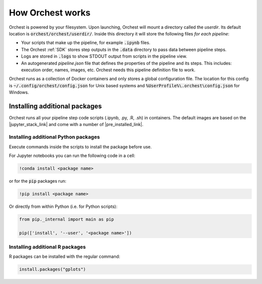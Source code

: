 How Orchest works
=================

Orchest is powered by your filesystem. Upon launching, Orchest will
mount a directory called the `userdir`. Its default location is
:code:`orchest/orchest/userdir/`. Inside this directory it will store the following
files `for each pipeline`:

* Your scripts that make up the pipeline, for example :code:`.ipynb` files.
* The Orchest :ref:`SDK` stores step outputs in the :code:`.data` directory to pass data between pipeline steps.
* Logs are stored in :code:`.logs` to show STDOUT output from scripts in the pipeline view.
* An autogenerated `pipeline.json` file that defines the properties of the pipeline and its steps.
  This includes: execution order, names, images, etc. Orchest needs this
  pipeline definition file to work.

Orchest runs as a collection of Docker containers and only stores a global configuration file. The
location for this config is :code:`~/.config/orchest/config.json` for Unix based systems and
:code:`%UserProfile%\.orchest\config.json` for Windows.


Installing additional packages
------------------------------

Orchest runs all your pipeline step code scripts (.ipynb, .py, .R, .sh) in containers. The default
images are based on the |jupyter_stack_link| and come with a number of
|pre_installed_link|.

.. |jupyter_stack_link| raw:: html

  <a href="https://jupyter-docker-stacks.readthedocs.io/en/latest/"
  target="_blank">Jupyter Docker Stacks</a>

.. |pre_installed_link| raw:: html

   <a
   href="https://jupyter-docker-stacks.readthedocs.io/en/latest/using/selecting.html"
   target="_nlank">pre-installed packages</a>

Installing additional Python packages
~~~~~~~~~~~~~~~~~~~~~~~~~~~~~~~~~~~~~

Execute commands inside the scripts to install the package before use.

For Jupyter notebooks you can run the following code in a cell:

.. code-block:: bash

   !conda install <package name>

or for the :code:`pip` packages run:

.. code-block:: bash

   !pip install <package name>


Or directly from within Python (i.e. for Python scripts):

.. code-block:: python

   from pip._internal import main as pip

   pip(['install', '--user', '<package name>'])


Installing additional R packages
~~~~~~~~~~~~~~~~~~~~~~~~~~~~~~~~

R packages can be installed with the regular command:

.. code-block:: r
   
   install.packages("gplots")